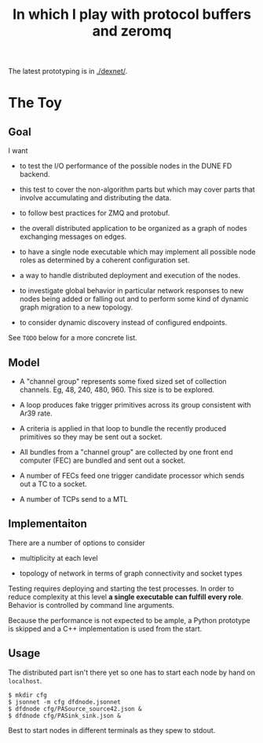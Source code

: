 #+title: In which I play with protocol buffers and zeromq

The latest prototyping is in [[./dexnet/]].

* The Toy

** Goal

I want

- to test the I/O performance of the possible nodes in the DUNE FD
  backend.

- this test to cover the non-algorithm parts but which may cover parts
  that involve accumulating and distributing the data.

- to follow best practices for ZMQ and protobuf.

- the overall distributed application to be organized as a graph of
  nodes exchanging messages on edges.

- to have a single node executable which may implement all possible
  node roles as determined by a coherent configuration set.

- a way to handle distributed deployment and execution of the nodes.

- to investigate global behavior in particular network responses to
  new nodes being added or falling out and to perform some kind of
  dynamic graph migration to a new topology.

- to consider dynamic discovery instead of configured endpoints.

See ~TODO~ below for a more concrete list.


** Model

- A "channel group" represents some fixed sized set of collection
  channels.  Eg, 48, 240, 480, 960.  This size is to be explored.

- A loop produces fake trigger primitives across its group consistent
  with Ar39 rate.

- A criteria is applied in that loop to bundle the recently produced
  primitives so they may be sent out a socket.

- All bundles from a "channel group" are collected by one front end
  computer (FEC) are bundled and sent out a socket.

- A number of FECs feed one trigger candidate processor which sends
  out a TC to a socket.

- A number of TCPs send to a MTL

** Implementaiton

There are a number of options to consider

 - multiplicity at each level

 - topology of network in terms of graph connectivity and socket types

Testing requires deploying and starting the test processes.  In order
to reduce complexity at this level *a single executable can fulfill
every role*.  Behavior is controlled by command line arguments.

Because the performance is not expected to be ample, a Python
prototype is skipped and a C++ implementation is used from the start.

** Usage

The distributed part isn't there yet so one has to start each node by
hand on ~localhost~.

#+BEGIN_EXAMPLE
  $ mkdir cfg
  $ jsonnet -m cfg dfdnode.jsonnet
  $ dfdnode cfg/PASource_source42.json &
  $ dfdnode cfg/PASink_sink.json &
#+END_EXAMPLE

Best to start nodes in different terminals as they spew to stdout.




